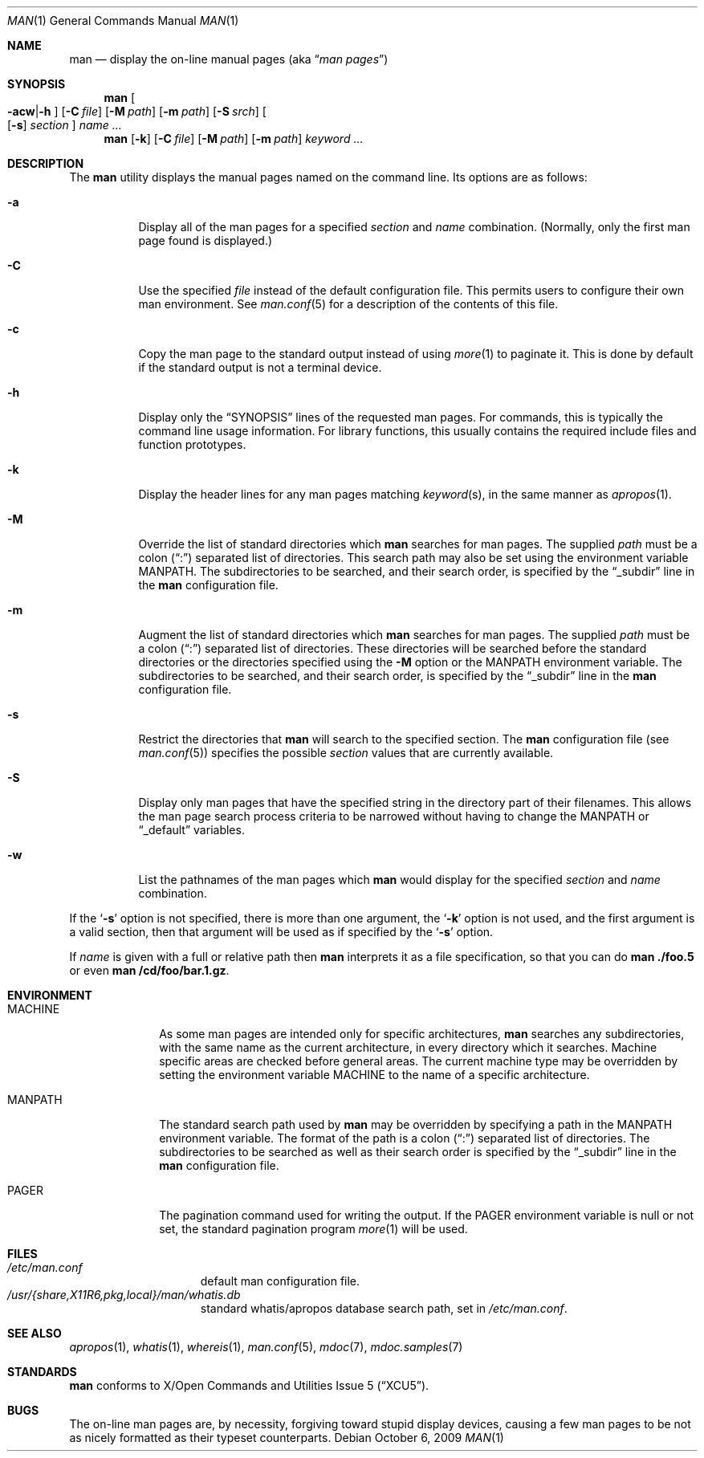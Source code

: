 .\"	$NetBSD: man.1,v 1.21 2009/10/07 08:30:31 cegger Exp $
.\"
.\" Copyright (c) 1989, 1990, 1993
.\"	The Regents of the University of California.  All rights reserved.
.\"
.\" Redistribution and use in source and binary forms, with or without
.\" modification, are permitted provided that the following conditions
.\" are met:
.\" 1. Redistributions of source code must retain the above copyright
.\"    notice, this list of conditions and the following disclaimer.
.\" 2. Redistributions in binary form must reproduce the above copyright
.\"    notice, this list of conditions and the following disclaimer in the
.\"    documentation and/or other materials provided with the distribution.
.\" 3. Neither the name of the University nor the names of its contributors
.\"    may be used to endorse or promote products derived from this software
.\"    without specific prior written permission.
.\"
.\" THIS SOFTWARE IS PROVIDED BY THE REGENTS AND CONTRIBUTORS ``AS IS'' AND
.\" ANY EXPRESS OR IMPLIED WARRANTIES, INCLUDING, BUT NOT LIMITED TO, THE
.\" IMPLIED WARRANTIES OF MERCHANTABILITY AND FITNESS FOR A PARTICULAR PURPOSE
.\" ARE DISCLAIMED.  IN NO EVENT SHALL THE REGENTS OR CONTRIBUTORS BE LIABLE
.\" FOR ANY DIRECT, INDIRECT, INCIDENTAL, SPECIAL, EXEMPLARY, OR CONSEQUENTIAL
.\" DAMAGES (INCLUDING, BUT NOT LIMITED TO, PROCUREMENT OF SUBSTITUTE GOODS
.\" OR SERVICES; LOSS OF USE, DATA, OR PROFITS; OR BUSINESS INTERRUPTION)
.\" HOWEVER CAUSED AND ON ANY THEORY OF LIABILITY, WHETHER IN CONTRACT, STRICT
.\" LIABILITY, OR TORT (INCLUDING NEGLIGENCE OR OTHERWISE) ARISING IN ANY WAY
.\" OUT OF THE USE OF THIS SOFTWARE, EVEN IF ADVISED OF THE POSSIBILITY OF
.\" SUCH DAMAGE.
.\"
.\"     @(#)man.1	8.2 (Berkeley) 1/2/94
.\"
.Dd October 6, 2009
.Dt MAN 1
.Os
.Sh NAME
.Nm man
.Nd display the on-line manual pages
.Pq aka Dq Em man pages
.Sh SYNOPSIS
.Nm
.Oo Fl acw Ns \&| Ns Fl h Oc
.Op Fl C Ar file
.Op Fl M Ar path
.Op Fl m Ar path
.Op Fl S Ar srch
.Oo
.Op Fl s
.Ar section
.Oc
.Ar name Ar ...
.Nm
.Op Fl k
.Op Fl C Ar file
.Op Fl M Ar path
.Op Fl m Ar path
.Ar keyword Ar ...
.Sh DESCRIPTION
The
.Nm
utility displays the manual pages named on the command line.
Its options are as follows:
.Bl -tag -width indent
.It Fl a
Display all of the man pages for a specified
.Ar section
and
.Ar name
combination.
(Normally, only the first man page found is displayed.)
.It Fl C
Use the specified
.Ar file
instead of the default configuration file.
This permits users to configure their own man environment.
See
.Xr man.conf 5
for a description of the contents of this file.
.It Fl c
Copy the man page to the standard output instead of using
.Xr more 1
to paginate it.
This is done by default if the standard output is not a terminal device.
.It Fl h
Display only the
.Dq Tn SYNOPSIS
lines of the requested man pages.
For commands, this is typically the command line usage information.
For library functions, this usually contains the required include
files and function prototypes.
.It Fl k
Display the header lines for any man pages matching
.Ar keyword Ns Pq s ,
in the same manner as
.Xr apropos 1 .
.It Fl M
Override the list of standard directories which
.Nm
searches for man pages.
The supplied
.Ar path
must be a colon
.Pq Dq \&:
separated list of directories.
This search path may also be set using the environment variable
.Ev MANPATH .
The subdirectories to be searched, and their search order,
is specified by the
.Dq _subdir
line in the
.Nm
configuration file.
.It Fl m
Augment the list of standard directories which
.Nm
searches for man pages.
The supplied
.Ar path
must be a colon
.Pq Dq \&:
separated list of directories.
These directories will be searched before the standard directories or
the directories specified using the
.Fl M
option or the
.Ev MANPATH
environment variable.
The subdirectories to be searched, and their search order,
is specified by the
.Dq _subdir
line in the
.Nm
configuration file.
.It Fl s
Restrict the directories that
.Nm
will search to the specified section.
The
.Nm
configuration file (see
.Xr man.conf 5 )
specifies the possible
.Ar section
values that are currently available.
.It Fl S
Display only man pages that have the specified string in the directory
part of their filenames.
This allows the man page search process criteria to be
narrowed without having to change the MANPATH or
.Dq _default
variables.
.It Fl w
List the pathnames of the man pages which
.Nm
would display for the specified
.Ar section
and
.Ar name
combination.
.El
.Pp
If the
.Ql Fl s
option is not specified,
there is more than one argument,
the
.Ql Fl k
option is not used, and the first argument is a valid section, then that
argument will be used as if specified by the
.Ql Fl s
option.
.Pp
If
.Ar name
is given with a full or relative path then
.Nm
interprets it as a file specification, so that you can do
.Nm
.Cm ./foo.5
or even
.Nm
.Cm /cd/foo/bar.1.gz .
.Sh ENVIRONMENT
.Bl -tag -width MANPATHX
.It Ev MACHINE
As some man pages are intended only for specific architectures,
.Nm
searches any subdirectories,
with the same name as the current architecture,
in every directory which it searches.
Machine specific areas are checked before general areas.
The current machine type may be overridden by setting the environment
variable
.Ev MACHINE
to the name of a specific architecture.
.It Ev MANPATH
The standard search path used by
.Nm
may be overridden by specifying a path in the
.Ev MANPATH
environment
variable.
The format of the path is a colon
.Pq Dq \&:
separated list of directories.
The subdirectories to be searched as well as their search order
is specified by the
.Dq _subdir
line in the
.Nm
configuration file.
.It Ev PAGER
The pagination command used for writing the output.
If the
.Ev PAGER
environment variable is null or not set, the standard pagination program
.Xr more 1
will be used.
.El
.Sh FILES
.Bl -hang -width /etc/man.conf -compact
.It Pa /etc/man.conf
default man configuration file.
.It Pa /usr/{share,X11R6,pkg,local}/man/whatis.db
standard whatis/apropos database search path,
set in
.Pa /etc/man.conf .
.El
.Sh SEE ALSO
.Xr apropos 1 ,
.Xr whatis 1 ,
.Xr whereis 1 ,
.Xr man.conf 5 ,
.Xr mdoc 7 ,
.Xr mdoc.samples 7
.Sh STANDARDS
.Nm
conforms to
.St -xcu5 .
.\"and is expected to conform to
.\".St -p1003.2-?? .
.Sh BUGS
The on-line man pages are, by necessity, forgiving toward stupid
display devices, causing a few man pages to be not as nicely formatted
as their typeset counterparts.
